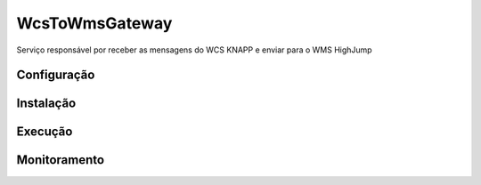 WcsToWmsGateway
=======================================

Serviço responsável por receber as mensagens do WCS KNAPP e 
enviar para o WMS HighJump

Configuração
-----------------------


Instalação
-----------------------
Execução
-----------------------
Monitoramento
-----------------------